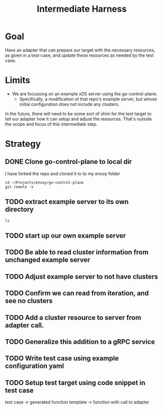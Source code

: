 #+TITLE: Intermediate Harness

* Goal
Have an adapter that can prepare our target with the necessary resources, as
given in a test-case, and update these resources as needed by the test case.
* Limits
- We are focussing on an example xDS server using the go-control-plane.
  - Specifically, a modification of that repo's example server, but whose initial configuration does not include any clusters.

In the future, there will need to be some sort of shim for the test target to tell our adapter how it can setup and adjust the resources.  That's outside the scope and focus of this intermediate step.
* Strategy
** DONE Clone go-control-plane to local dir

I have forked the repo and cloned it to to my envoy folder
#+begin_src shell
cd ~/Projects/envoy/go-control-plane
git remote -v
#+end_src

#+RESULTS:
| origin   | git@github.com:zachmandeville/go-control-plane.git (fetch) |
| origin   | git@github.com:zachmandeville/go-control-plane.git (push)  |
| upstream | git@github.com:envoyproxy/go-control-plane.git (fetch)     |
| upstream | git@github.com:envoyproxy/go-control-plane.git (push)      |

** TODO extract example server to its own directory
#+NAME: our xDS directory
#+begin_src shell :dir ~/Projects/xDS-conformance
ls
#+end_src

** TODO start up our own example server
** TODO Be able to read cluster information from unchanged example server
** TODO Adjust example server to not have clusters
** TODO Confirm we can read from iteration, and see no clusters
** TODO Add a cluster resource to server from adapter call.
** TODO  Generalize this addition to a gRPC service
** TODO Write test case using example configuration yaml
** TODO Setup test target using code snippet in test case
test case -> generated function template -> function with call to adapter
